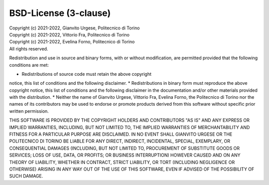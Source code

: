 BSD-License (3-clause)
======================

| Copyright (c) 2021-2022, Gianvito Urgese, Politecnico di Torino
| Copyright (c) 2021-2022, Vittorio Fra, Politecnico di Torino
| Copyright (c) 2021-2022, Evelina Forno, Politecnico di Torino
| All rights reserved.

Redistribution and use in source and binary forms, with or without
modification, are permitted provided that the following conditions are met:

* Redistributions of source code must retain the above copyright
notice, this list of conditions and the following disclaimer.
* Redistributions in binary form must reproduce the above copyright
notice, this list of conditions and the following disclaimer in the
documentation and/or other materials provided with the distribution.
* Neither the name of Gianvito Urgese, Vittorio Fra, Evelina Forno,
the Politecnico di Torino nor the names of its contributors may be used 
to endorse or promote products derived from this software without 
specific prior written permission.

THIS SOFTWARE IS PROVIDED BY THE COPYRIGHT HOLDERS AND CONTRIBUTORS "AS IS"
AND ANY EXPRESS OR IMPLIED WARRANTIES, INCLUDING, BUT NOT LIMITED TO, THE
IMPLIED WARRANTIES OF MERCHANTABILITY AND FITNESS FOR A PARTICULAR PURPOSE
ARE DISCLAIMED. IN NO EVENT SHALL GIANVITO URGESE OR THE POLITECNICO DI 
TORINO BE LIABLE FOR ANY DIRECT, INDIRECT, INCIDENTAL, SPECIAL, EXEMPLARY, 
OR CONSEQUENTIAL DAMAGES (INCLUDING, BUT NOT LIMITED TO, PROCUREMENT OF 
SUBSTITUTE GOODS OR SERVICES; LOSS OF USE, DATA, OR PROFITS; OR BUSINESS 
INTERRUPTION) HOWEVER CAUSED AND ON ANY THEORY OF LIABILITY, WHETHER IN 
CONTRACT, STRICT LIABILITY, OR TORT (INCLUDING NEGLIGENCE OR OTHERWISE) 
ARISING IN ANY WAY OUT OF THE USE OF THIS SOFTWARE, EVEN IF ADVISED OF THE 
POSSIBILITY OF SUCH DAMAGE.
